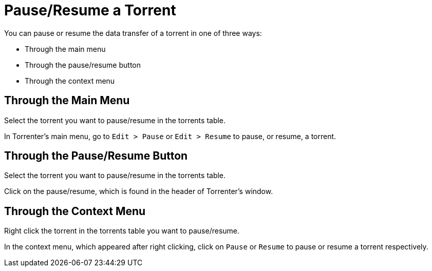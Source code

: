 = Pause/Resume a Torrent

You can pause or resume the data transfer of a torrent in one of three ways:

* Through the main menu
* Through the pause/resume button
* Through the context menu

== Through the Main Menu

Select the torrent you want to pause/resume in the torrents table.

In Torrenter's main menu, go to `Edit > Pause` or `Edit > Resume` to pause, or resume, a torrent.

// image:add_torrent_through_magnet_uri_through_menu.png[]

== Through the Pause/Resume Button

Select the torrent you want to pause/resume in the torrents table.

Click on the pause/resume, which is found in the header of Torrenter's window.

// image:add_torrent_through_magnet_uri_through_menu.png[]

== Through the Context Menu

Right click the torrent in the torrents table you want to pause/resume.

In the context menu, which appeared after right clicking, click on `Pause` or `Resume` to pause or resume a torrent respectively.

// image:add_torrent_through_magnet_uri_through_menu.png[]
